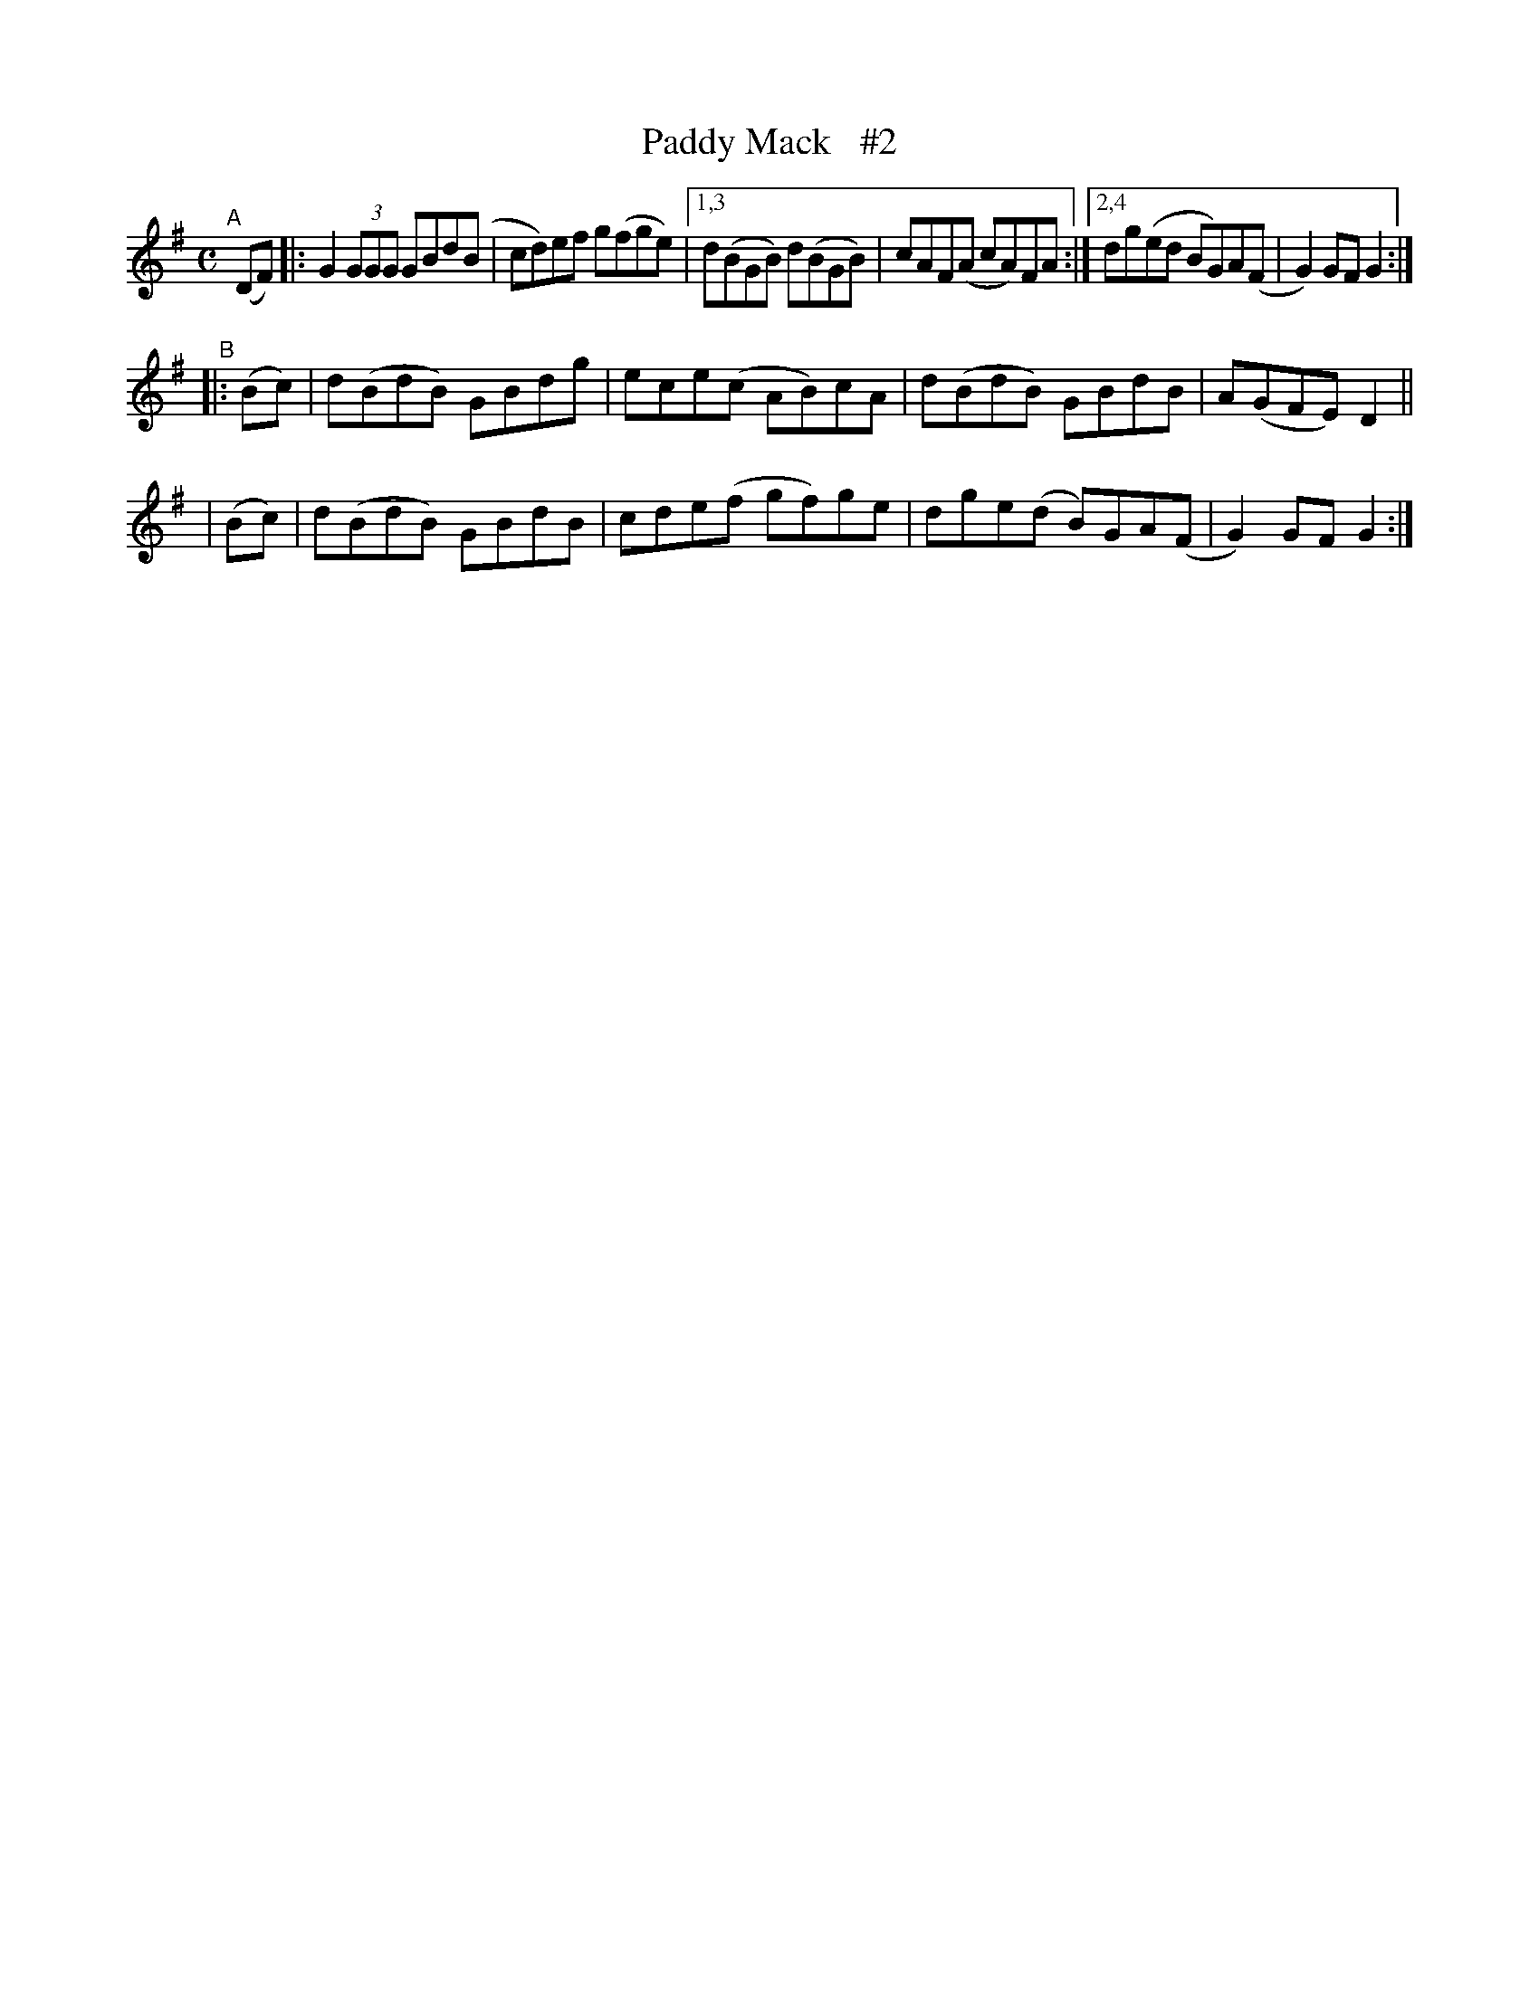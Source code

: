 X: 951
T: Paddy Mack   #2
R: hornpipe
%S: s:3 b:14(6+4+4)
B: Francis O'Neill: "The Dance Music of Ireland" (1907) #951
Z: Frank Nordberg - http://www.musicaviva.com
F: http://www.musicaviva.com/abc/tunes/ireland/oneill-1001/0951/oneill-1001-0951-1.abc
M: C
L: 1/8
K: G
"^A"[|]   (DF) |: G2(3GGG GBd(B | cd)ef g(fge) |[1,3 d(BGB) d(BGB) | cAF(A cA)FA :|[2,4 dg(ed  BG)A(F | G2)GF  G2 :|
"^B"|: (Bc) | d(BdB)  GBdg  | ece(c AB)cA  | d(BdB) GBdB   | A(GFE) D2 ||
    |  (Bc) | d(BdB)  GBdB  | cde(f gf)ge  | dge(d  B)GA(F | G2)GF  G2 :|
